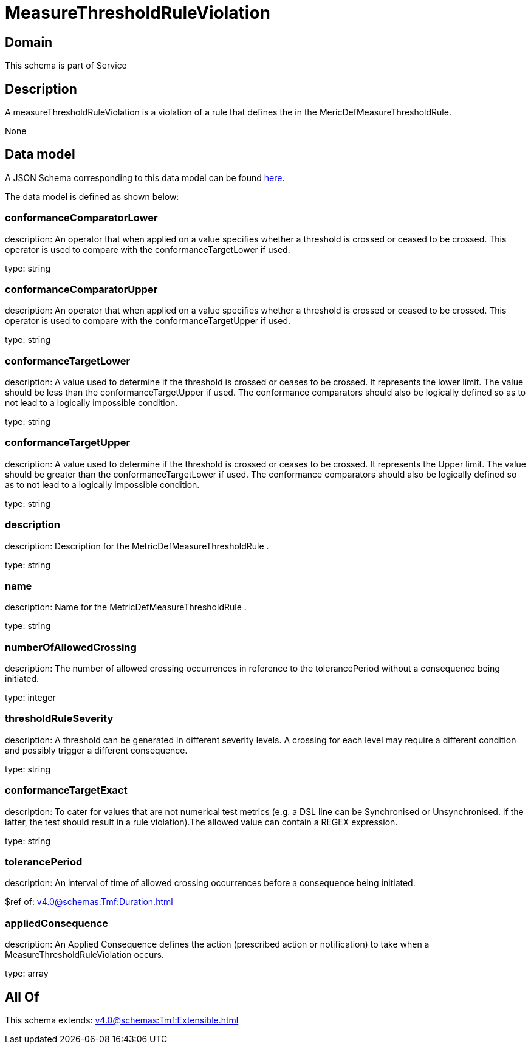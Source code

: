 = MeasureThresholdRuleViolation

[#domain]
== Domain

This schema is part of Service

[#description]
== Description

A measureThresholdRuleViolation is a violation of a rule that defines the in the 
MericDefMeasureThresholdRule.

None

[#data_model]
== Data model

A JSON Schema corresponding to this data model can be found https://tmforum.org[here].

The data model is defined as shown below:


=== conformanceComparatorLower
description: An operator that when applied on a value specifies whether a 
threshold is crossed or ceased to be crossed. This operator is used to compare with the conformanceTargetLower if used.

type: string


=== conformanceComparatorUpper
description: An operator that when applied on a value specifies whether a 
threshold is crossed or ceased to be crossed. This operator is used to compare with the conformanceTargetUpper if used.

type: string


=== conformanceTargetLower
description: A value used to determine if the threshold is crossed or ceases 
to be crossed. It represents the lower limit. The value should be less than the conformanceTargetUpper if used. The conformance comparators should also be logically defined so as to not lead to a logically impossible condition.

type: string


=== conformanceTargetUpper
description: A value used to determine if the threshold is crossed or ceases 
to be crossed. It represents the Upper limit. The value should be greater than the conformanceTargetLower if used. The conformance comparators should also be logically defined so as to not lead to a logically impossible condition.

type: string


=== description
description: Description for the MetricDefMeasureThresholdRule .

type: string


=== name
description: Name for the MetricDefMeasureThresholdRule .

type: string


=== numberOfAllowedCrossing
description: The number of allowed crossing occurrences in reference to the 
tolerancePeriod without a consequence being initiated.

type: integer


=== thresholdRuleSeverity
description: A threshold can be generated in different severity levels. A 
crossing for each level may require a different condition and possibly trigger a different consequence.

type: string


=== conformanceTargetExact
description: To cater for values that are not numerical test metrics (e.g. a DSL line can be Synchronised or Unsynchronised. If the latter, the test should result in a rule violation).The allowed value can contain a REGEX expression.

type: string


=== tolerancePeriod
description: An interval of time of allowed crossing occurrences before a 
consequence being initiated.

$ref of: xref:v4.0@schemas:Tmf:Duration.adoc[]


=== appliedConsequence
description: An Applied Consequence defines the action (prescribed action or notification) to take when a MeasureThresholdRuleViolation occurs.

type: array


[#all_of]
== All Of

This schema extends: xref:v4.0@schemas:Tmf:Extensible.adoc[]
